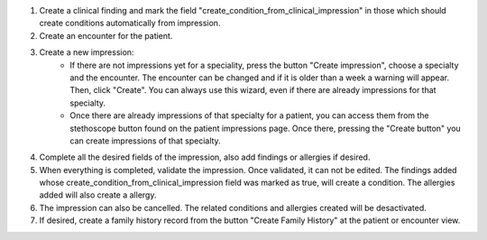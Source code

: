 #. Create a clinical finding and mark the field "create_condition_from_clinical_impression" in those which should create conditions automatically from impression.
#. Create an encounter for the patient.
#. Create a new impression:
    * If there are not impressions yet for a speciality, press the button "Create impression", choose a specialty and the encounter. The encounter can be changed and if it is older than a week a warning will appear. Then, click "Create". You can always use this wizard, even if there are already impressions for that specialty.
    * Once there are already impressions of that specialty for a patient, you  can access them from the stethoscope button found on the patient impressions page. Once there, pressing the "Create button" you can create impressions of that specialty.
#. Complete all the desired fields of the impression, also add findings or allergies if desired.
#. When everything is completed, validate the impression. Once validated, it can not be edited. The findings added whose create_condition_from_clinical_impression field was marked as true, will create a condition. The allergies added will also create a allergy.
#. The impression can also be cancelled. The related conditions and allergies created will be desactivated.
#. If desired, create a family history record from the button "Create Family History" at the patient or encounter view.
